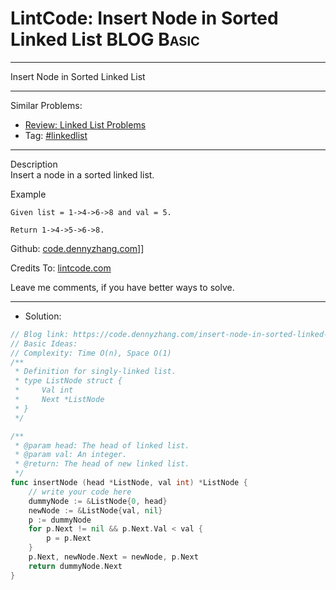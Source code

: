 * LintCode: Insert Node in Sorted Linked List                    :BLOG:Basic:
#+STARTUP: showeverything
#+OPTIONS: toc:nil \n:t ^:nil creator:nil d:nil
:PROPERTIES:
:type:     linkedlist
:END:
---------------------------------------------------------------------
Insert Node in Sorted Linked List
---------------------------------------------------------------------
#+BEGIN_HTML
<a href="https://github.com/dennyzhang/code.dennyzhang.com/tree/master/problems/insert-node-in-sorted-linked-list"><img align="right" width="200" height="183" src="https://www.dennyzhang.com/wp-content/uploads/denny/watermark/github.png" /></a>
#+END_HTML
Similar Problems:
- [[https://code.dennyzhang.com/review-linkedlist][Review: Linked List Problems]]
- Tag: [[https://code.dennyzhang.com/tag/linkedlist][#linkedlist]]
---------------------------------------------------------------------
Description
Insert a node in a sorted linked list.

Example
#+BEGIN_EXAMPLE
Given list = 1->4->6->8 and val = 5.

Return 1->4->5->6->8.
#+END_EXAMPLE

Github: [[https://github.com/dennyzhang/code.dennyzhang.com/tree/master/problems/insert-node-in-sorted-linked-list][code.dennyzhang.com]]]]

Credits To: [[https://www.lintcode.com/problem/insert-node-in-sorted-linked-list/description][lintcode.com]]

Leave me comments, if you have better ways to solve.
---------------------------------------------------------------------
- Solution:

#+BEGIN_SRC go
// Blog link: https://code.dennyzhang.com/insert-node-in-sorted-linked-list
// Basic Ideas:
// Complexity: Time O(n), Space O(1)
/**
 * Definition for singly-linked list.
 * type ListNode struct {
 *     Val int
 *     Next *ListNode
 * }
 */

/**
 * @param head: The head of linked list.
 * @param val: An integer.
 * @return: The head of new linked list.
 */
func insertNode (head *ListNode, val int) *ListNode {
    // write your code here
    dummyNode := &ListNode{0, head}
    newNode := &ListNode{val, nil}
    p := dummyNode
    for p.Next != nil && p.Next.Val < val {
        p = p.Next
    }
    p.Next, newNode.Next = newNode, p.Next
    return dummyNode.Next
}
#+END_SRC

#+BEGIN_HTML
<div style="overflow: hidden;">
<div style="float: left; padding: 5px"> <a href="https://www.linkedin.com/in/dennyzhang001"><img src="https://www.dennyzhang.com/wp-content/uploads/sns/linkedin.png" alt="linkedin" /></a></div>
<div style="float: left; padding: 5px"><a href="https://github.com/dennyzhang"><img src="https://www.dennyzhang.com/wp-content/uploads/sns/github.png" alt="github" /></a></div>
<div style="float: left; padding: 5px"><a href="https://www.dennyzhang.com/slack" target="_blank" rel="nofollow"><img src="https://slack.dennyzhang.com/badge.svg" alt="slack"/></a></div>
</div>
#+END_HTML
